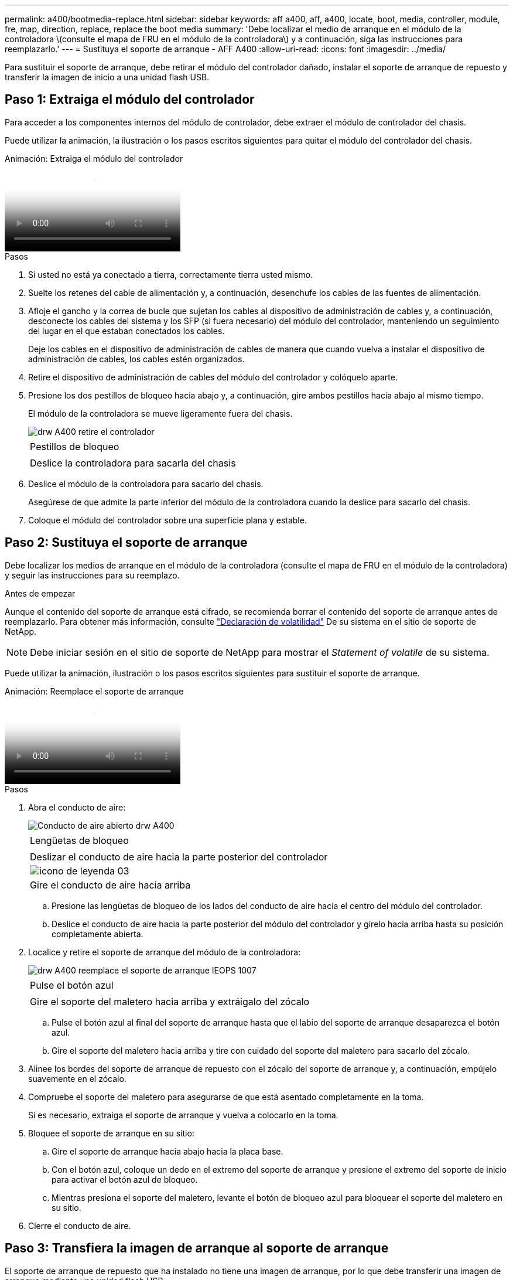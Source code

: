 ---
permalink: a400/bootmedia-replace.html 
sidebar: sidebar 
keywords: aff a400, aff, a400, locate, boot, media, controller, module, fre, map, direction, replace, replace the boot media 
summary: 'Debe localizar el medio de arranque en el módulo de la controladora \(consulte el mapa de FRU en el módulo de la controladora\) y a continuación, siga las instrucciones para reemplazarlo.' 
---
= Sustituya el soporte de arranque - AFF A400
:allow-uri-read: 
:icons: font
:imagesdir: ../media/


[role="lead"]
Para sustituir el soporte de arranque, debe retirar el módulo del controlador dañado, instalar el soporte de arranque de repuesto y transferir la imagen de inicio a una unidad flash USB.



== Paso 1: Extraiga el módulo del controlador

Para acceder a los componentes internos del módulo de controlador, debe extraer el módulo de controlador del chasis.

Puede utilizar la animación, la ilustración o los pasos escritos siguientes para quitar el módulo del controlador del chasis.

.Animación: Extraiga el módulo del controlador
video::ca74d345-e213-4390-a599-aae10019ec82[panopto]
.Pasos
. Si usted no está ya conectado a tierra, correctamente tierra usted mismo.
. Suelte los retenes del cable de alimentación y, a continuación, desenchufe los cables de las fuentes de alimentación.
. Afloje el gancho y la correa de bucle que sujetan los cables al dispositivo de administración de cables y, a continuación, desconecte los cables del sistema y los SFP (si fuera necesario) del módulo del controlador, manteniendo un seguimiento del lugar en el que estaban conectados los cables.
+
Deje los cables en el dispositivo de administración de cables de manera que cuando vuelva a instalar el dispositivo de administración de cables, los cables estén organizados.

. Retire el dispositivo de administración de cables del módulo del controlador y colóquelo aparte.
. Presione los dos pestillos de bloqueo hacia abajo y, a continuación, gire ambos pestillos hacia abajo al mismo tiempo.
+
El módulo de la controladora se mueve ligeramente fuera del chasis.

+
image::../media/drw_A400_Remove_controller.png[drw A400 retire el controlador]

+
|===


 a| 
image:../media/legend_icon_01.png[""]
 a| 
Pestillos de bloqueo



 a| 
image:../media/legend_icon_02.png[""]
 a| 
Deslice la controladora para sacarla del chasis

|===
. Deslice el módulo de la controladora para sacarlo del chasis.
+
Asegúrese de que admite la parte inferior del módulo de la controladora cuando la deslice para sacarlo del chasis.

. Coloque el módulo del controlador sobre una superficie plana y estable.




== Paso 2: Sustituya el soporte de arranque

Debe localizar los medios de arranque en el módulo de la controladora (consulte el mapa de FRU en el módulo de la controladora) y seguir las instrucciones para su reemplazo.

.Antes de empezar
Aunque el contenido del soporte de arranque está cifrado, se recomienda borrar el contenido del soporte de arranque antes de reemplazarlo. Para obtener más información, consulte https://mysupport.netapp.com/info/web/ECMP1132988.html["Declaración de volatilidad"] De su sistema en el sitio de soporte de NetApp.


NOTE: Debe iniciar sesión en el sitio de soporte de NetApp para mostrar el _Statement of volatile_ de su sistema.

Puede utilizar la animación, ilustración o los pasos escritos siguientes para sustituir el soporte de arranque.

.Animación: Reemplace el soporte de arranque
video::e0825a97-c57d-47d7-b87d-aad9012efa12[panopto]
.Pasos
. Abra el conducto de aire:
+
image::../media/drw_A400_open-air-duct.png[Conducto de aire abierto drw A400]

+
|===


 a| 
image:../media/legend_icon_01.png[""]
 a| 
Lengüetas de bloqueo



 a| 
image:../media/legend_icon_02.png[""]
 a| 
Deslizar el conducto de aire hacia la parte posterior del controlador



 a| 
image::../media/legend_icon_03.png[icono de leyenda 03]
 a| 
Gire el conducto de aire hacia arriba

|===
+
.. Presione las lengüetas de bloqueo de los lados del conducto de aire hacia el centro del módulo del controlador.
.. Deslice el conducto de aire hacia la parte posterior del módulo del controlador y gírelo hacia arriba hasta su posición completamente abierta.


. Localice y retire el soporte de arranque del módulo de la controladora:
+
image::../media/drw_A400_Replace-boot_media_IEOPS-1007.svg[drw A400 reemplace el soporte de arranque IEOPS 1007]

+
|===


 a| 
image:../media/legend_icon_01.png[""]
 a| 
Pulse el botón azul



 a| 
image:../media/legend_icon_02.png[""]
 a| 
Gire el soporte del maletero hacia arriba y extráigalo del zócalo

|===
+
.. Pulse el botón azul al final del soporte de arranque hasta que el labio del soporte de arranque desaparezca el botón azul.
.. Gire el soporte del maletero hacia arriba y tire con cuidado del soporte del maletero para sacarlo del zócalo.


. Alinee los bordes del soporte de arranque de repuesto con el zócalo del soporte de arranque y, a continuación, empújelo suavemente en el zócalo.
. Compruebe el soporte del maletero para asegurarse de que está asentado completamente en la toma.
+
Si es necesario, extraiga el soporte de arranque y vuelva a colocarlo en la toma.

. Bloquee el soporte de arranque en su sitio:
+
.. Gire el soporte de arranque hacia abajo hacia la placa base.
.. Con el botón azul, coloque un dedo en el extremo del soporte de arranque y presione el extremo del soporte de inicio para activar el botón azul de bloqueo.
.. Mientras presiona el soporte del maletero, levante el botón de bloqueo azul para bloquear el soporte del maletero en su sitio.


. Cierre el conducto de aire.




== Paso 3: Transfiera la imagen de arranque al soporte de arranque

El soporte de arranque de repuesto que ha instalado no tiene una imagen de arranque, por lo que debe transferir una imagen de arranque mediante una unidad flash USB.

.Antes de empezar
* Debe tener una unidad flash USB, formateada a MBR/FAT32, con una capacidad mínima de 4 GB
* Una copia de la misma versión de imagen de ONTAP que la controladora dañada en funcionamiento. Puede descargar la imagen adecuada en la sección Descargas del sitio de soporte de NetApp
+
** Si NVE está habilitado, descargue la imagen con el cifrado de volúmenes de NetApp, como se indica en el botón de descarga.
** Si el cifrado de volúmenes de NetApp no está habilitado, descargue la imagen sin el cifrado de volúmenes de NetApp, como se indica en el botón de descarga.


* Si el sistema es un par de alta disponibilidad, debe tener una conexión de red.
* Si el sistema es independiente, no necesita una conexión de red, pero debe realizar un reinicio adicional al restaurar el `var` sistema de archivos.


.Pasos
. Descargue y copie la imagen del servicio adecuada del sitio de soporte de NetApp en la unidad flash USB.
+
.. Descargue la imagen de servicio en su espacio de trabajo en su portátil.
.. Descomprima la imagen de servicio.
+

NOTE: Si está extrayendo el contenido con Windows, no utilice WinZip para extraer la imagen netboot. Utilice otra herramienta de extracción, como 7-Zip o WinRAR.

+
Hay dos carpetas en el archivo de imagen del servicio descomprimido:

+
*** `boot`
*** `efi`


.. Copie el `efi` En el directorio superior de la unidad flash USB.
+
La unidad flash USB debe tener la carpeta efi y la misma versión de la imagen de servicio (BIOS) de la que se ejecuta el controlador dañado.

.. Extraiga la unidad flash USB del ordenador portátil.


. Si aún no lo ha hecho, cierre el conducto de aire.
. Alinee el extremo del módulo del controlador con la abertura del chasis y, a continuación, empuje suavemente el módulo del controlador hasta la mitad del sistema.
. Vuelva a instalar el dispositivo de administración de cables y vuelva a instalar el sistema, según sea necesario.
+
Al realizar la copia, recuerde volver a instalar los convertidores de medios (SFP o QSFP) si se retiraron.

. Enchufe el cable de alimentación en la fuente de alimentación y vuelva a instalar el retenedor del cable de alimentación.
. Inserte la unidad flash USB en la ranura USB del módulo de controlador.
+
Asegúrese de instalar la unidad flash USB en la ranura indicada para dispositivos USB, y no en el puerto de consola USB.

. Complete la instalación del módulo del controlador:
+
.. Conecte el cable de alimentación a la fuente de alimentación, vuelva a instalar el collar de bloqueo del cable de alimentación y, a continuación, conecte la fuente de alimentación.
.. Empuje firmemente el módulo de la controladora en el chasis hasta que se ajuste al plano medio y esté totalmente asentado.
+
Los pestillos de bloqueo se elevan cuando el módulo del controlador está completamente asentado.

+

NOTE: No ejerza una fuerza excesiva al deslizar el módulo del controlador hacia el chasis para evitar dañar los conectores.

+
El módulo de la controladora comienza a arrancar tan pronto como se asienta completamente en el chasis. Esté preparado para interrumpir el proceso de arranque.

.. Gire los pestillos de bloqueo hacia arriba, inclinándolos para que los pasadores de bloqueo se puedan separar y, a continuación, bajarlos hasta la posición de bloqueo.
.. Si aún no lo ha hecho, vuelva a instalar el dispositivo de administración de cables.


. Interrumpa el proceso de arranque pulsando Ctrl-C para detenerse en el símbolo del sistema DEL CARGADOR.
+
Si se pierde este mensaje, pulse Ctrl-C, seleccione la opción de arranque en modo de mantenimiento y, a continuación `halt` La controladora para arrancar en EL CARGADOR.

. Si la controladora está en una MetroCluster con ampliación o conexión a la estructura, debe restaurar la configuración del adaptador de FC:
+
.. Arranque en modo de mantenimiento: `boot_ontap maint`
.. Establezca los puertos MetroCluster como iniciadores: `ucadmin modify -m fc -t _initiator adapter_name_`
.. Detener para volver al modo de mantenimiento: `halt`


+
Los cambios se implementarán al arrancar el sistema.



